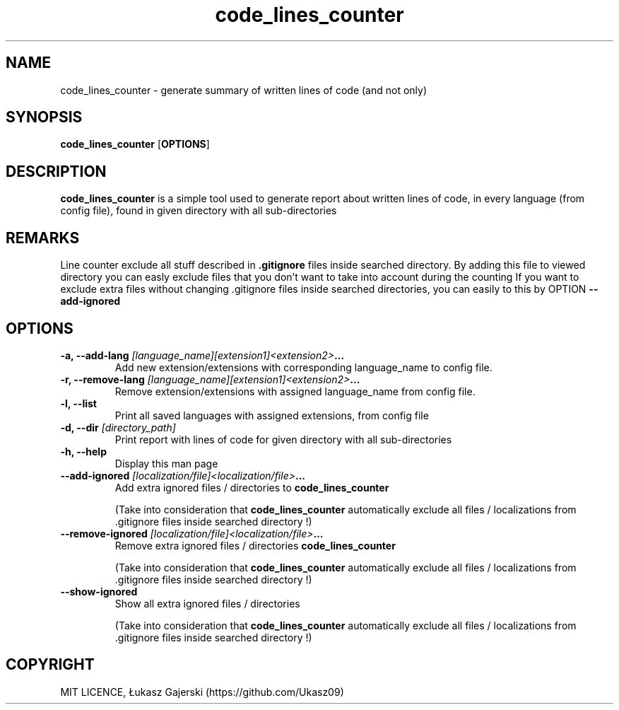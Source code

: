 .\" Code lines counter doc 
.\" Copyright Łukasz Gajerski (https://github.com/Ukasz09)
.TH code_lines_counter
.SH NAME
code_lines_counter \- generate summary of written lines of code (and not only)   
.SH SYNOPSIS
.B code_lines_counter
.RB [ OPTIONS ]
.SH DESCRIPTION
.B code_lines_counter
is a simple tool used to generate report about written lines of code, in every language (from config file), found in given directory with all sub-directories 
.SH REMARKS
Line counter exclude all stuff described in 
.B .gitignore 
files inside searched directory. By adding this file to viewed directory you can easly exclude files that you don't want to take into account during the counting
If you want to exclude extra files without changing .gitignore files inside searched directories, you can easily to this by OPTION
.B \-\-add-ignored
.SH OPTIONS
.TP
.BI "\-a, \-\-add-lang "[language_name][extension1]<extension2> ... 
Add new extension/extensions with corresponding language_name to config file.
.TP
.BI "\-r, \-\-remove-lang "[language_name][extension1]<extension2> ...
Remove extension/extensions with assigned language_name from config file.
.TP
.B \-l, \-\-list
Print all saved languages with assigned extensions, from config file 
.TP
.BI "\-d, \-\-dir "[directory_path] 
Print report with lines of code for given directory with all sub-directories   
.TP
.B \-h, \-\-help
Display this man page
.TP
.BI "\-\-add-ignored "[localization/file]<localization/file> ... 
Add extra ignored files / directories to 
.B code_lines_counter

(Take into consideration that
.B code_lines_counter
automatically exclude all files / localizations from .gitignore files inside searched directory !)
.TP
.BI "\-\-remove-ignored "[localization/file]<localization/file> ... 
Remove extra ignored files / directories 
.B code_lines_counter 

(Take into consideration that
.B code_lines_counter
automatically exclude all files / localizations from .gitignore files inside searched directory !)
.TP
.B "\-\-show-ignored  
Show all extra ignored files / directories 

(Take into consideration that
.B code_lines_counter
automatically exclude all files / localizations from .gitignore files inside searched directory !)
.SH COPYRIGHT
MIT LICENCE, Łukasz Gajerski (https://github.com/Ukasz09)
